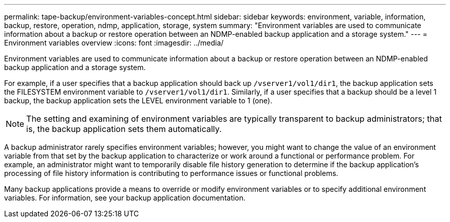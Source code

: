 ---
permalink: tape-backup/environment-variables-concept.html
sidebar: sidebar
keywords: environment, variable, information, backup, restore, operation, ndmp, application, storage, system
summary: "Environment variables are used to communicate information about a backup or restore operation between an NDMP-enabled backup application and a storage system."
---
= Environment variables overview
:icons: font
:imagesdir: ../media/

[.lead]
Environment variables are used to communicate information about a backup or restore operation between an NDMP-enabled backup application and a storage system.

For example, if a user specifies that a backup application should back up `/vserver1/vol1/dir1`, the backup application sets the FILESYSTEM environment variable to `/vserver1/vol1/dir1`. Similarly, if a user specifies that a backup should be a level 1 backup, the backup application sets the LEVEL environment variable to 1 (one).

[NOTE]
====
The setting and examining of environment variables are typically transparent to backup administrators; that is, the backup application sets them automatically.
====

A backup administrator rarely specifies environment variables; however, you might want to change the value of an environment variable from that set by the backup application to characterize or work around a functional or performance problem. For example, an administrator might want to temporarily disable file history generation to determine if the backup application's processing of file history information is contributing to performance issues or functional problems.

Many backup applications provide a means to override or modify environment variables or to specify additional environment variables. For information, see your backup application documentation.
